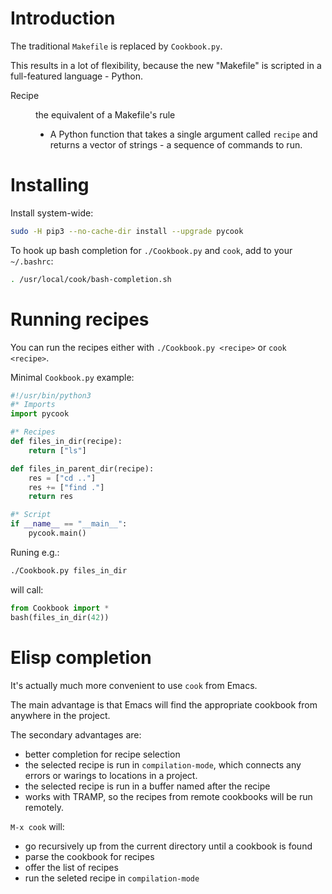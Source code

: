 * Introduction
The traditional =Makefile= is replaced by =Cookbook.py=.

This results in a lot of flexibility, because the new "Makefile" is
scripted in a full-featured language - Python.

- Recipe :: the equivalent of a Makefile's rule
  - A Python function that takes a single argument called =recipe= and
    returns a vector of strings - a sequence of commands to run.

* Installing
Install system-wide:
#+begin_src sh
sudo -H pip3 --no-cache-dir install --upgrade pycook
#+end_src

To hook up bash completion for =./Cookbook.py= and =cook=, add to your
=~/.bashrc=:
#+begin_src sh
. /usr/local/cook/bash-completion.sh
#+end_src

* Running recipes
You can run the recipes either with =./Cookbook.py <recipe>= or =cook
<recipe>=.

Minimal =Cookbook.py= example:
#+begin_src python
#!/usr/bin/python3
#* Imports
import pycook

#* Recipes
def files_in_dir(recipe):
    return ["ls"]

def files_in_parent_dir(recipe):
    res = ["cd .."]
    res += ["find ."]
    return res

#* Script
if __name__ == "__main__":
    pycook.main()
#+end_src

Runing e.g.:
#+begin_src sh
./Cookbook.py files_in_dir
#+end_src

will call:
#+begin_src python
from Cookbook import *
bash(files_in_dir(42))
#+end_src

* Elisp completion
It's actually much more convenient to use =cook= from Emacs.

The main advantage is that Emacs will find the appropriate cookbook
from anywhere in the project.

The secondary advantages are:
- better completion for recipe selection
- the selected recipe is run in =compilation-mode=, which connects any
  errors or warings to locations in a project.
- the selected recipe is run in a buffer named after the recipe
- works with TRAMP, so the recipes from remote cookbooks will be run
  remotely.

~M-x cook~ will:

- go recursively up from the current directory until a cookbook is
  found
- parse the cookbook for recipes
- offer the list of recipes
- run the seleted recipe in =compilation-mode=
